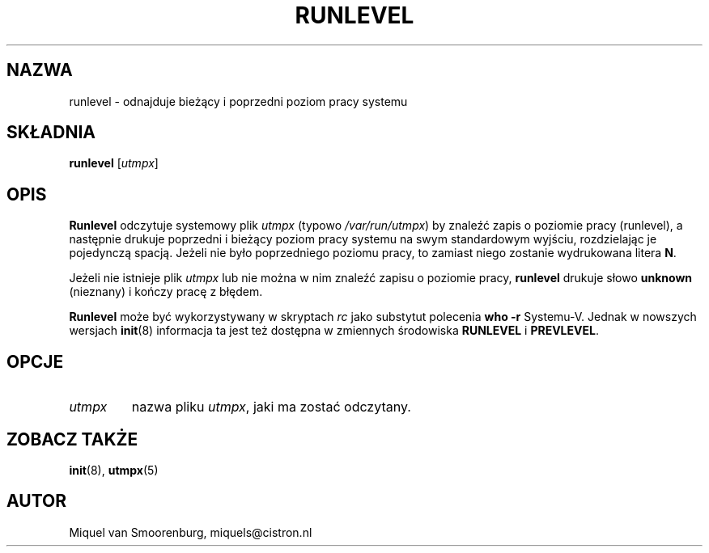 .\" {PTM/WK/2000-II}
.TH RUNLEVEL 8 "27 maja 1997" "" "Podręcznik Administratora Linuksa"
.SH NAZWA
runlevel - odnajduje bieżący i poprzedni poziom pracy systemu
.SH SKŁADNIA
.B runlevel 
.RI [ utmpx ]
.SH OPIS
.B Runlevel
odczytuje systemowy plik
.I utmpx
(typowo 
.IR /var/run/utmpx )
by znaleźć zapis o poziomie pracy (runlevel), a następnie drukuje poprzedni
i bieżący poziom pracy systemu na swym standardowym wyjściu, rozdzielając
je pojedynczą spacją. Jeżeli nie było poprzedniego poziomu pracy, to zamiast
niego zostanie wydrukowana litera \fBN\fP.
.PP
Jeżeli nie istnieje plik
.I utmpx
lub nie można w nim znaleźć zapisu o poziomie pracy,
.B runlevel
drukuje słowo \fBunknown\fP (nieznany) i kończy pracę z błędem.
.PP
.B Runlevel
może być wykorzystywany w skryptach \fIrc\fP jako substytut polecenia
\fBwho -r\fP Systemu-V. 
Jednak w nowszych wersjach \fBinit\fP(8) informacja ta jest też dostępna
w zmiennych środowiska \fBRUNLEVEL\fP i \fBPREVLEVEL\fP.
.SH OPCJE
.\"{{{ utmpx
.IP \fIutmpx\fP
nazwa pliku \fIutmpx\fP, jaki ma zostać odczytany.
.\"}}}
.SH ZOBACZ TAKŻE
.BR init (8),
.BR utmpx (5)
.SH AUTOR
Miquel van Smoorenburg, miquels@cistron.nl
